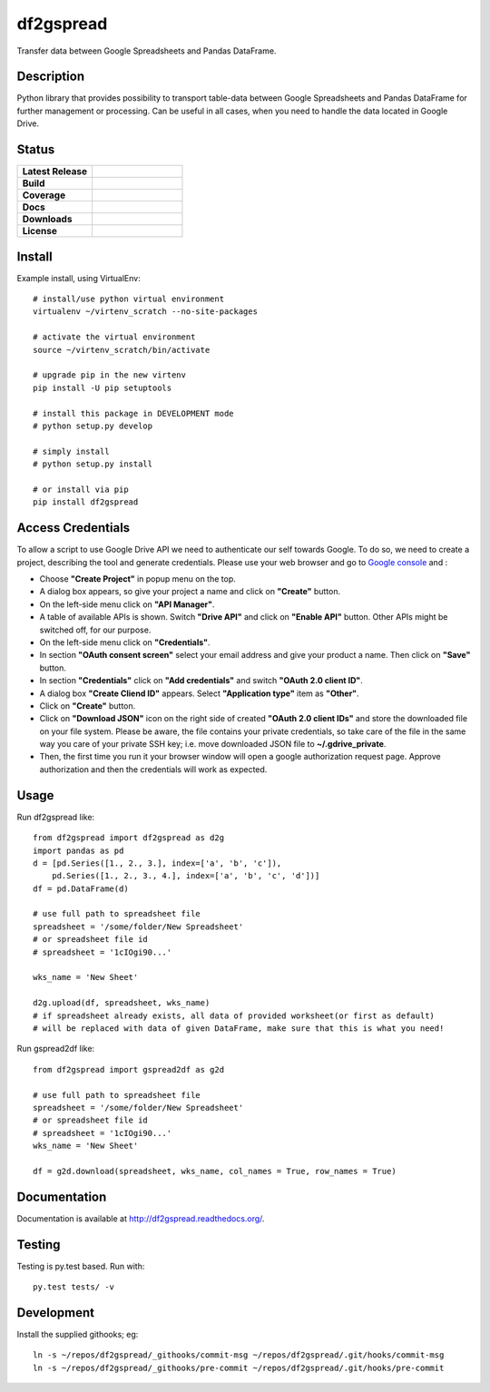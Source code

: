 ==================
    df2gspread
==================

Transfer data between Google Spreadsheets and Pandas DataFrame.


Description
~~~~~~~~~~~~~~~~~~~~~~~~~~~~~~~~~~~~~~~~~~~~~~~~~~~~~~~~~~~~~~~~~~

Python library that provides possibility to transport table-data 
between Google Spreadsheets and Pandas DataFrame for further 
management or processing.
Can be useful in all cases, when you need to handle the data 
located in Google Drive.


Status
~~~~~~~~~~~~~~~~~~~~~~~~~~~~~~~~~~~~~~~~~~~~~~~~~~~~~~~~~~~~~~~~~~

.. list-table::
   :widths: 5 6
   :stub-columns: 1 
   :header-rows: 0

   * - Latest Release
     - .. image:: https://badge.fury.io/py/df2gspread.svg
          :target: http://badge.fury.io/py/df2gspread 
   * - Build
     - .. image:: https://travis-ci.org/maybelinot/df2gspread.png
          :target: https://travis-ci.org/maybelinot/df2gspread
   * - Coverage
     - .. image:: https://coveralls.io/repos/maybelinot/df2gspread/badge.svg
          :target: https://coveralls.io/r/maybelinot/df2gspread
   * - Docs
     - .. image:: https://readthedocs.org/projects/df2gspread/badge/
          :target: https://readthedocs.org/projects/df2gspread/
   * - Downloads
     - .. image:: https://img.shields.io/pypi/dm/df2gspread.svg
          :target: https://pypi.python.org/pypi/df2gspread/
   * - License
     - .. image:: https://img.shields.io/pypi/l/df2gspread.svg
          :target: https://pypi.python.org/pypi/df2gspread/

          
Install
~~~~~~~~~~~~~~~~~~~~~~~~~~~~~~~~~~~~~~~~~~~~~~~~~~~~~~~~~~~~~~~~~~
Example install, using VirtualEnv::

   # install/use python virtual environment
   virtualenv ~/virtenv_scratch --no-site-packages

   # activate the virtual environment
   source ~/virtenv_scratch/bin/activate

   # upgrade pip in the new virtenv
   pip install -U pip setuptools

   # install this package in DEVELOPMENT mode
   # python setup.py develop

   # simply install
   # python setup.py install
    
   # or install via pip
   pip install df2gspread


Access Credentials
~~~~~~~~~~~~~~~~~~~~~~~~~~~~~~~~~~~~~~~~~~~~~~~~~~~~~~~~~~~~~~~~~~
To allow a script to use Google Drive API we need to authenticate 
our self towards Google.  To do so, we need to create a project, 
describing the tool and generate credentials. Please use your web 
browser and go to `Google console <https://console.developers.google.com>`_ and :

* Choose **"Create Project"** in popup menu on the top.

* A dialog box appears, so give your project a name and click on **"Create"** button.

* On the left-side menu click on **"API Manager"**.

* A table of available APIs is shown. Switch **"Drive API"** and click on **"Enable API"** button. Other APIs might be switched off, for our purpose.

* On the left-side menu click on **"Credentials"**.

* In section **"OAuth consent screen"** select your email address and give your product a name. Then click on **"Save"** button.

* In section **"Credentials"** click on **"Add credentials"** and switch **"OAuth 2.0 client ID"**.

* A dialog box  **"Create Cliend ID"** appears. Select **"Application type"** item as **"Other"**.

* Click on **"Create"** button.

* Click on **"Download JSON"** icon on the right side of created **"OAuth 2.0 client IDs"** and store the downloaded file on your file system. Please be aware, the file contains your private credentials, so take care of the file in the same way you care of your private SSH key; i.e. move downloaded JSON file to **~/.gdrive_private**. 

* Then, the first time you run it your browser window will open a google authorization request page. Approve authorization and then the credentials will work as expected.


Usage
~~~~~~~~~~~~~~~~~~~~~~~~~~~~~~~~~~~~~~~~~~~~~~~~~~~~~~~~~~~~~~~~~~
Run df2gspread like::

    from df2gspread import df2gspread as d2g
    import pandas as pd
    d = [pd.Series([1., 2., 3.], index=['a', 'b', 'c']),
        pd.Series([1., 2., 3., 4.], index=['a', 'b', 'c', 'd'])]
    df = pd.DataFrame(d)
    
    # use full path to spreadsheet file
    spreadsheet = '/some/folder/New Spreadsheet'
    # or spreadsheet file id 
    # spreadsheet = '1cIOgi90...'

    wks_name = 'New Sheet'
    
    d2g.upload(df, spreadsheet, wks_name)
    # if spreadsheet already exists, all data of provided worksheet(or first as default) 
    # will be replaced with data of given DataFrame, make sure that this is what you need!  

Run gspread2df like::

    from df2gspread import gspread2df as g2d
    
    # use full path to spreadsheet file
    spreadsheet = '/some/folder/New Spreadsheet'
    # or spreadsheet file id 
    # spreadsheet = '1cIOgi90...'
    wks_name = 'New Sheet'
    
    df = g2d.download(spreadsheet, wks_name, col_names = True, row_names = True)


Documentation
~~~~~~~~~~~~~~~~~~~~~~~~~~~~~~~~~~~~~~~~~~~~~~~~~~~~~~~~~~~~~~~~~~
Documentation is available at http://df2gspread.readthedocs.org/.


Testing
~~~~~~~~~~~~~~~~~~~~~~~~~~~~~~~~~~~~~~~~~~~~~~~~~~~~~~~~~~~~~~~~~~
Testing is py.test based. Run with::

    py.test tests/ -v


Development
~~~~~~~~~~~~~~~~~~~~~~~~~~~~~~~~~~~~~~~~~~~~~~~~~~~~~~~~~~~~~~~~~~
Install the supplied githooks; eg::

    ln -s ~/repos/df2gspread/_githooks/commit-msg ~/repos/df2gspread/.git/hooks/commit-msg
    ln -s ~/repos/df2gspread/_githooks/pre-commit ~/repos/df2gspread/.git/hooks/pre-commit